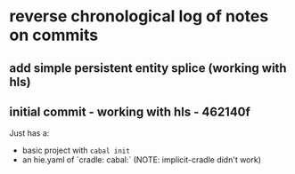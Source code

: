* reverse chronological log of notes on commits

** add simple persistent entity splice (working with hls)

** initial commit - working with hls -  462140f

Just has a:

- basic project with =cabal init=
- an hie.yaml of `cradle: cabal:` (NOTE: implicit-cradle didn't work)
